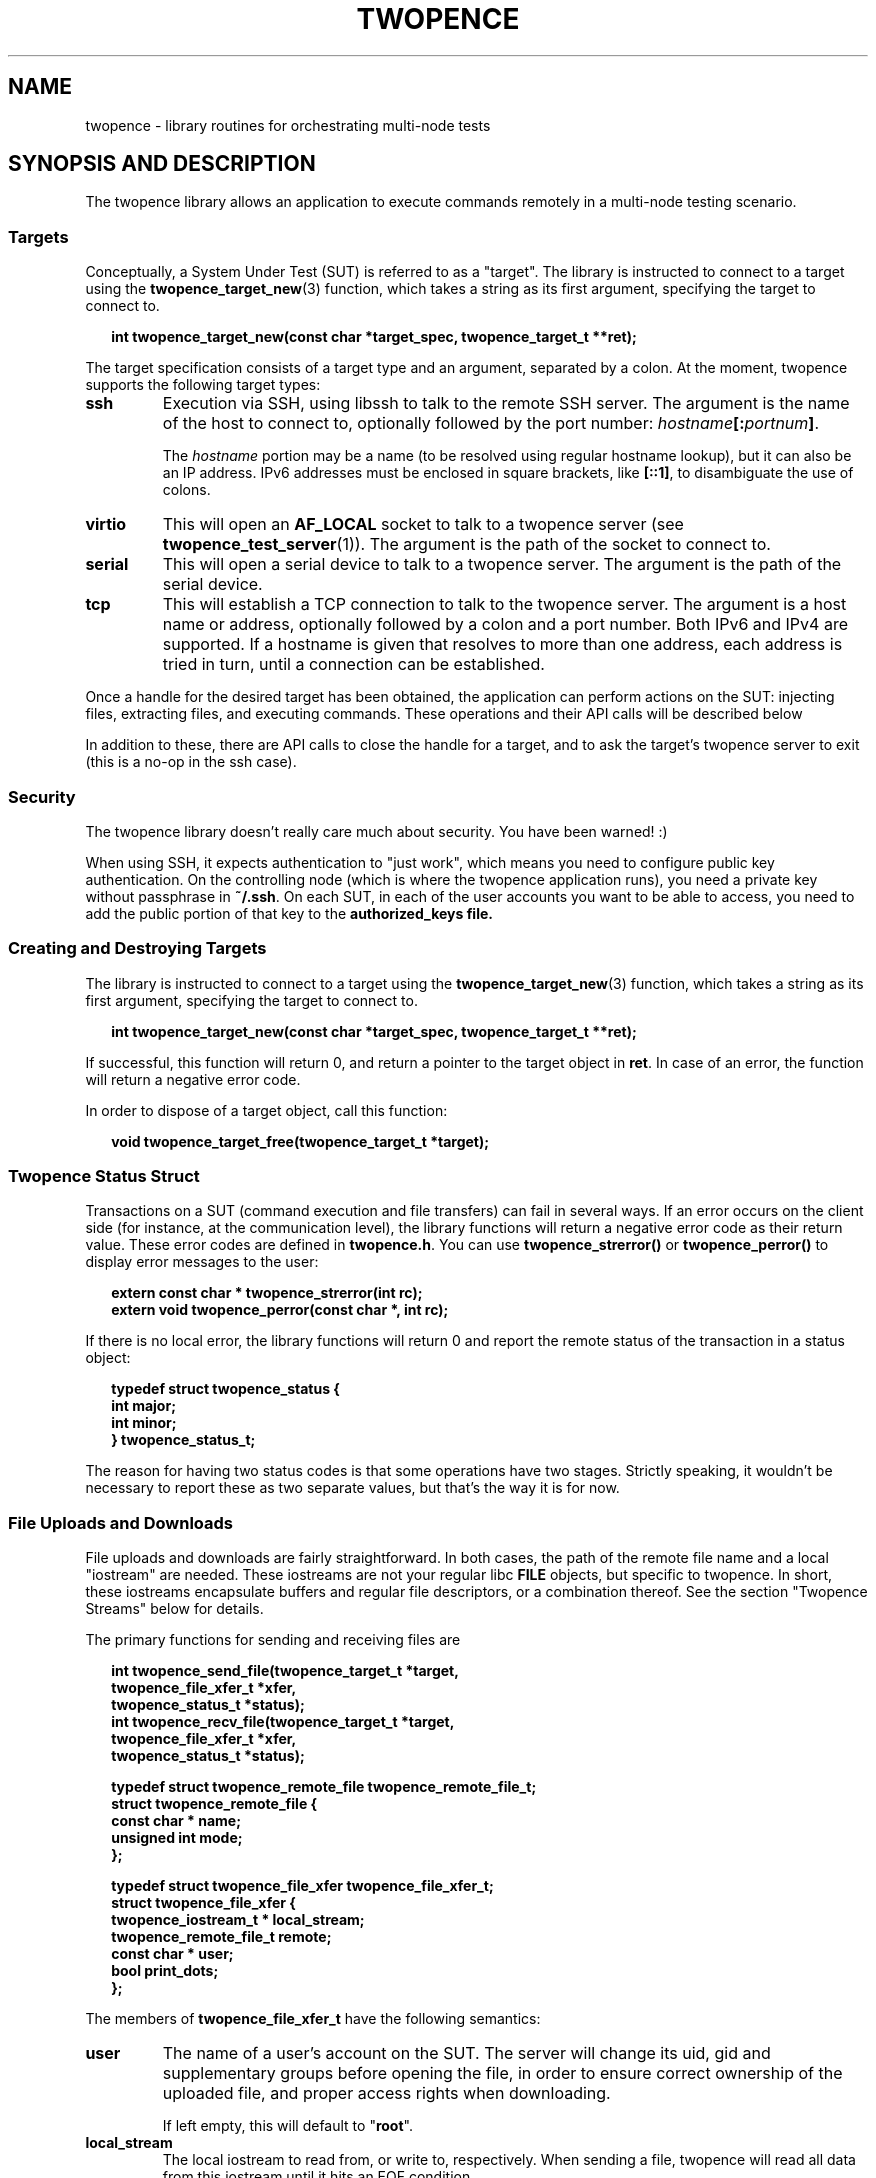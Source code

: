 .\" Process this file with
.\" groff -man -Tascii twopence.3
.\"
.\"
.TH TWOPENCE "3" "@DATE@" "Twopence @VERSION@" "twopence C library"

.SH NAME
twopence \- library routines for orchestrating multi-node tests

.SH SYNOPSIS AND DESCRIPTION
The twopence library allows an application to execute commands remotely
in a multi-node testing scenario.
.\" --------------------------------------------------------------
.\"
.\"
.SS Targets
Conceptually, a System Under Test (SUT) is referred to as a "target".
The library is instructed to connect to a target using the
.BR twopence_target_new (3)
function, which takes a string as its first argument, specifying the
target to connect to.
.PP
.in +2
.nf
.B "int  twopence_target_new(const char *target_spec, twopence_target_t **ret);
.fi
.ni
.PP
The target specification consists of a target type and an argument,
separated by a colon.
At the moment, twopence supports the following target types:
.PP
.TP
.B ssh
Execution via SSH, using libssh to talk to the remote SSH server.
The argument is the name of the host to connect to, optionally followed
by the port number:
.IB hostname [: portnum ] \fR.
.IP
The \fIhostname\fP portion may be a name (to be resolved using
regular hostname lookup), but it can also be an IP address. IPv6
addresses must be enclosed in square brackets, like \fB[::1]\fP,
to disambiguate the use of colons.
.TP
.B virtio
This will open an \fBAF_LOCAL\fP socket to talk to a twopence
server (see \fBtwopence_test_server\fP(1)). The argument is the
path of the socket to connect to.
.TP
.B serial
This will open a serial device to talk to a twopence server.
The argument is the path of the serial device.
.TP
.B tcp
This will establish a TCP connection to talk to the twopence
server. The argument is a host name or address, optionally followed
by a colon and a port number. Both IPv6 and IPv4 are supported.
If a hostname is given that resolves to more than one address,
each address is tried in turn, until a connection can be established.
.PP
Once a handle for the desired target has been obtained, the
application can perform actions on the SUT:
injecting files, extracting files, and executing commands. These
operations and their API calls will be described below
.PP
In addition to these, there are API calls to close the
handle for a target, and to ask the target's twopence server
to exit (this is a no-op in the ssh case).
.\" --------------------------------------------------------------
.\"
.\"
.SS Security
The twopence library doesn't really care much about security.
You have been warned! :)
.PP
When using SSH, it expects authentication to "just work", which
means you need to configure public key authentication. On the
controlling node (which is where the twopence application runs),
you need a private key without passphrase in \fB~/.ssh\fP. On
each SUT, in each of the user accounts you want to be able to
access, you need to add the public portion of that key to the
\fBauthorized_keys\fB file.
.\" --------------------------------------------------------------
.\"
.\"
.SS Creating and Destroying Targets
.\" --------------------------------------------------------------
The library is instructed to connect to a target using the
.BR twopence_target_new (3)
function, which takes a string as its first argument, specifying the
target to connect to.
.PP
.in +2
.nf
.B "int  twopence_target_new(const char *target_spec, twopence_target_t **ret);
.fi
.ni
.PP
If successful, this function will return 0, and return a pointer to the
target object in \fBret\fP. In case of an error, the function will return
a negative error code.
.PP
In order to dispose of a target object, call this function:
.PP
.in +2
.nf
.B "void twopence_target_free(twopence_target_t *target);
.fi
.ni
.PP

.\" --------------------------------------------------------------
.\"
.\"
.SS Twopence Status Struct
.\" --------------------------------------------------------------
.\"
.\"
Transactions on a SUT (command execution and file transfers) can fail in
several ways.  If an error occurs on the client side (for instance,
at the communication level), the library functions will return a negative
error code as their return value. These error codes are defined in
\fBtwopence.h\fP. You can use \fBtwopence_strerror()\fP or
\fBtwopence_perror()\fP to display error messages to the user:
.PP
.in +2
.nf
\fB
extern const char *       twopence_strerror(int rc);
extern void               twopence_perror(const char *, int rc);
\fP
.fi
.in
.PP
If there is no local error, the library functions will return 0 and report
the remote status of the transaction in a status object:
.PP
.in +2
.nf
\fB
typedef struct twopence_status {
        int               major;
        int               minor;
} twopence_status_t;
\fP
.fi
.in
.PP
The reason for having two status codes is that some operations have
two stages. Strictly speaking, it wouldn't be necessary to report these as
two separate values, but that's the way it is for now.
.PP
.\" --------------------------------------------------------------
.\"
.\"
.SS File Uploads and Downloads
.\" --------------------------------------------------------------
.\"
.\"
File uploads and downloads are fairly straightforward. In both
cases, the path of the remote file name and a local "iostream"
are needed. These iostreams are not your regular libc \fBFILE\fP
objects, but specific to twopence. In short, these iostreams
encapsulate buffers and regular file descriptors, or a combination
thereof. See the section \(dqTwopence Streams\(dq below for details.
.PP
The primary functions for sending and receiving files are
.PP
.in +2
.nf
\fB
int  twopence_send_file(twopence_target_t *target,
                          twopence_file_xfer_t *xfer,
                          twopence_status_t *status);
int  twopence_recv_file(twopence_target_t *target,
                          twopence_file_xfer_t *xfer,
                          twopence_status_t *status);

typedef struct twopence_remote_file twopence_remote_file_t;
struct twopence_remote_file {
  const char *            name;
  unsigned int            mode;
};

typedef struct twopence_file_xfer twopence_file_xfer_t;
struct twopence_file_xfer {
  twopence_iostream_t *   local_stream;
  twopence_remote_file_t  remote;
  const char *            user;
  bool                    print_dots;
};
\fP
.fi
.in
.PP
The members of \fBtwopence_file_xfer_t\fP have the following semantics:
.TP
.B user
The name of a user's account on the SUT. The server will change its
uid, gid and supplementary groups before opening the file, in order
to ensure correct ownership of the uploaded file, and proper access
rights when downloading.
.IP
If left empty, this will default to \(dq\fBroot\fP\(dq.
.TP
.B local_stream
The local iostream to read from, or write to, respectively. When
sending a file, twopence will read all data from this iostream
until it hits an EOF condition.
.IP
Not setting \fBlocal_stream\fP is an error.
.TP
.B remote
This specifies the remote file's name and permissions. If
\fBremote.name\fP is not absolute (i.e. it does not start with '/'),
it is interpreted relative to the home directory of \fBuser\fP.
.IP
When uploading a file, \fBremote.permissions\fP are used to set
the permissions of the file. If the file exists already, its
permissions are adjusted nevertheless.
\fBremote.permissions\fP default to \fB0644\fP unless the field is
set to a non-zero value by the caller.
.IP
Not setting \fBremote.name\fP is an error.
.TP
.B print_dots
If set to true, the library will print a single '.' character for
every block of data transferred. The size of these blocks is
arbitrary, so do not expect to be able to use these as an indication
for the amount of data transferred.
.PP
\fBCaveats:\fP 
Note that both the twopence server and SSH will refuse to open anything
but regular files. When using SSH, downloading files from \fB/proc\fP
or similar virtual file systems will result in empty files. This is due
to a problem in the SSH daemon.
.PP
.B "Return value:
Upon return, the \fIstatus\fP structure will contain standard Linux
errno values. If the operation completed successfully, both
the \fBmajor\fP or \fBminor\fP fields will be zero. In case of an error,
either of them will contain a non-zero error code, but never both.
.\" --------------------------------------------------------------
.\"
.\"
.SS Running commands
When running a command on the SUT, it is connected to three iostream
objects - for standard input, output and error, respectively.
The content of the stdin stream is transmitted to the SUT and piped
into the running command, whereas the command's standard output and
error is transferred back to the control node and written to the
stdout and stderr streams.  This happens whenever data is available,
so that it is possible to handle remote commands interactively.
.PP
Note, however, that the twopence command execution is not intended
to be a full-blown replacement for a remote shell. For instance,
most terminal applications using libraries like ncurses will not
work very well, if at all.
.PP
The primary function for executing a command is
.PP
.in +2
.nf
\fB
int              twopence_run_test(twopence_target_t *target,
                          twopence_command_t *cmd,
                          twopence_status_t *status);

typedef struct twopence_command twopence_command_t;
struct twopence_command {
  const char *            command;
  const char *            user;
  long                    timeout;
  bool                    request_tty;
  bool                    background;

  twopence_iostream_t     iostream[__TWOPENCE_IO_MAX];
  twopence_buf_t          buffer[__TWOPENCE_IO_MAX];
};

void             twopence_command_init(twopence_command_t *cmd,
                          const char *cmdline);
void             twopence_command_destroy(twopence_command_t *cmd);
\fP
.fi
.in
.PP
In order to run a command remotely, you need to set up a
\fBtwopence_command_t\fP struct. This is done by calling
\fBtwopence_command_init\fP and pass in the command line
to execute. Other fields of the command struct can be modified
subsequently, either by accessing them directly or by using
.PP
After the command has completed, the command object should
be disposed of by calling \fBtwopence_command_destroy\fP.
It is not safe to modify or destroy the command while
execution is still in progress.
.PP
The members of \fBtwopence_command_t\fP have the following semantics:
.TP
.B command
This specifies the command line to be executed. It is passed to
\fB/bin/sh\fP on the remote host for execution, so that shell wildcards
etc work.
.TP
.B user
The name of the user to run this command as. The command will be
executed with the privileges of this user, and the current working
directory set to the account's home directory.
.IP
If not set, this defaults to \fBroot\fP.
.TP
.B timeout
The timeout, in seconds, within which the command is expected to
complete. If the runtime exceeds this limit, the command is
terminated and a \fBCOMMAND_TIMEOUT\dP error is returned.
.IP
The default timeout is 60 seconds.
.TP
.B request_tty
If this is false, the remote command is run with standard input and output
connected to normal unnamed pipes. If this flag is set, a pseudo-tty pair
is allocated instead, and the command is runs with its stdio connected to
the slave tty. However, there are currently no provisions for transmitting
the \fBTERM\fP variable, the terminal size or SIGWINCH signals.
.IP
This option is currently only implemented for the ssh target type.
It defaults to false.
.TP
.B background
If set, requests that the command is run asynchronously, meaning that
\fBtwopence_run_test\fP returns immediately without waiting for the
command to complete. The return value is a positive integer
uniquely identifying the running transaction, similar to a Linux
process ID.  See below for a description on how to wait wait
for and retrieve the exit status of backgrounded commands.
.TP
.B iostream
This array containts the three twopence iostreams connected to the command,
 indexed by \fBTWOPENCE_STDIN\fP, \fBTWOPENCE_STDOUT\fP, and \fBTWOPENCE_STDERR\fP.
.TP
.B buffer
These buffer objects can be used to set up any of the three iostreams
to read from or write to a memory buffer.
.PP
.B "Return value:
Upon return, the \fIstatus\fP structure will contain the command's exit status
in \fBmajor\fP, and \fBminor\fP will be 0. If the command died with a signal,
\fBmajor\fP will be set to \fBEFAULT\fP and \fBminor\fP will contain the signal
number.
.\" --------------------------------------------------------------
.\"
.\"
.SS Setting up the Command's iostreams
After initializing a command object, its iostreams can be set up
using a number of utility functions.
.PP
Note that output streams can be connected to more than one
"substream". For instance, your application may want the output
of the test programs to be written to your application's standard
output, while at the same time capturing the data in a buffer.
Currently, an iostream will support up to 4 substreams.
.PP
.in +2
.nf
\fB
typedef enum {
  TWOPENCE_STDIN,
  TWOPENCE_STDOUT,
  TWOPENCE_STDERR
} twopence_iofd_t;

void             twopence_command_iostream_redirect(twopence_command_t *cmd,
                          twopence_iofd_t which, int fd, bool closeit);
twopence_buf_t * twopence_command_alloc_buffer(twopence_command_t *cmd,
                          twopence_iofd_t which, size_t size);
void             twopence_command_ostream_capture(twopence_command_t *cmd,
                          twopence_iofd_t which, twopence_buf_t *bp);
void             twopence_command_ostreams_reset(twopence_command_t *cmd);
void             twopence_command_ostream_reset(twopence_command_t *cmd,
                          twopence_iofd_t which);
\fP
.fi
.in
.PP
If you want to connect a stream to a regular file descriptor, you would
just use \fBtwopence_command_iostream_redirect\fP like this:
.PP
.nf
.B "  twopence_command_iostream_redirect(&cmd, TWOPENCE_STDOUT, 1, false);
.fi
.PP
This would cause the output of the remote command to be written to the
local standard output of your application. The \fBcloseit\fP flag tells
twopence whether to close the file descriptor when the stream is destroyed.
In this case, you probably want to hang onto file descriptor 1, and
thus you would pass \fBfalse\fP as \fBcloseit\fP parameter.
.PP
Similarly, you can redirect the remote command's standard output
to a buffer. This can happen instead of or in addition to redirecting
the output to a file. To do so, you would allocate a buffer using
\fBtwopence_command_alloc_buffer\fP, and connect the iostream to
this buffer using \fBtwopence_command_ostream_capture\fP.
.PP
Note that the buffer being \(dqallocated\(dq is a \fBbuffer\fP
member of the command struct, which is just being resized to the
requested size.
.PP
.nf
.in +2m
.B "twopence_command_t cmd;
.B "twopence_status_t status;
.B "twopence_buf_t *bp;
.B ""
.B "/* Initialize the command */
.B "twopence_command_init(cmd, "ps lax");
.B ""
.B "/* Resize the stdout buffer */
.B "bp = twopence_command_alloc_buffer(&cmd, TWOPENCE_STDOUT, 128 * 1024);
.B ""
.B "/* Capture stdout and stderr in this buffer */
.B "twopence_command_ostream_capture(&cmd, TWOPENCE_STDOUT, bp);
.B "twopence_command_ostream_capture(&cmd, TWOPENCE_STDERR, bp);
.B "rc = twopence_run_test(target, &cmd, &status);
.B ""
.B "/* Do something with the content of the buffer */
.B "...
.B "/* Done! */
.B "twopence_command_destroy(&cmd);
.in
.fi
.PP
Just like the stdout and stderr streams, you can redirect standard
input. However, stdin does not really support multiple substreams -
you cannot read from several substreams concurrently, and reading them
sequentially turns out to make things pretty complicated. Which is
why, right now, you can connect stdin to \fIeither\fP a buffer or
a file descriptor. The functions to be used are the same as in the
stdout/stderr case described above:
.PP
.nf
.in +2m
.B "twopence_command_t cmd;
.B "twopence_status_t status;
.B "twopence_buf_t *bp;
.B ""
.B "/* Initialize the command */
.B "twopence_command_init(cmd, \(dqfdisk /dev/sdc\(dq);
.B ""
.B "/* Put the fdisk's input into a buffer */
.B "bp = twopence_command_alloc_buffer(&cmd, TWOPENCE_STDIN, data_len);
.B "twopence_buf_append(bp, data, data_len);
.B ""
.B "/* Make stdin read from this buffer */
.B "twopence_command_ostream_capture(&cmd, TWOPENCE_STDIN, bp);
.B "rc = twopence_run_test(target, &cmd, &status);
.B ""
.B "/* Done! You've destroyed your partition table! :-) */
.B "twopence_command_destroy(&cmd);
.in
.fi
.PP
.\" --------------------------------------------------------------
.\"
.\"
.SS Running commands asynchronously
Twopence supports \fIbackgrounding\fP commands, i.e. running them
asynchrounously. This can be requested simply by setting the \fBbackground\fP
member of the command struct to \fBtrue\fP.
.PP
When backgrounding a command, \fBtwopence_run_test\fP will return
immediately, allowing you to schedule more commands. The return value
will be a \(qdtransaction id\(qd that identifies the command. This
is an integer value. Commands scheduled on the same target will have
different IDs, but commands scheduled on different targets may be
assigned the same ID.
.PP
Once you have created all commands you want to run, you have to wait
for them using the \fBtwopence_wait\fP function:
.PP
.in +2
.nf
.B "int  twopence_wait(twopence_target_t *, int xid, twopence_status_t *);
.fi
.in
.PP
The \fBxid\fP argument should be either 0, telling twopence to wait for
just any command to complete, or should be a transaction ID returned
by a previous call to \fBtwopence_run_test\fP on this target.
.PP
If there are no pending commands, \fBtwopence_wait\fP will return 0.
If an error occured while executing a transaction, or while waiting
for it, a negative erorr code will be returned. If a command
completed without local error, its exit status will be copied to the
\fBtwopence_status_t\fP argument, and its transaction ID will be returned.
.PP
Note, by the time \fBtwopence_run_test\fP returns, it is not guaranteed
that the backgrounded command has actually been started on the SUT. Remote
commands will only be started, and will only be able to perform I/O,
while the client application is executing the internal twopence event
loop. This is currently only guaranteed to happen when twopence is
actively waiting for a command to complete, i.e. either while in
\fBtwopence_run_test\fP (executing another command synchronously),
or while in \fBtwopence_wait\fP.
.PP
.\" --------------------------------------------------------------
.\"
.\"
.SS Passing Environment Variables to Commands
It is possible to pass environment variables to a command, taken from two
possible sources: you can assign environment variables to a target as well
as a command. When executing a command on a given target, these two
environments are merged, with the command environment taking precedence over
the target's environment.
.PP
You can manipulate the environment using these functions:
.PP
.in +2
.nf
\fB
void  twopence_target_setenv(twopence_target_t *target,
                          const char *name, const char *value);
void  twopence_target_passenv(twopence_target_t *target,
                          const char *name);
void  twopence_command_setenv(twopence_command_t *cmd,
                          const char *name, const char *value);
void  twopence_command_passenv(twopence_command_t *cmd,
                          const char *name);
\fP
.fi
.in
.PP
The \fBpassenv()\fP functions instruct twopence to pass the variable
from the local process environment. In other words, the following two
commands do the same thing:
.PP
.in +2
.nf
\fB
twopence_target_passenv(target, "TERM");
twopence_target_setenv(target, "TERM", getenv("TERM"));
\fP
.fi
.in
.PP
There are currently not functions for querying a target's or a command's
environment.
.\" --------------------------------------------------------------
.\"
.\"
.SS Interrupting a Command
Twopence provides a mechanism to interrupt a command that is
being run synchronously (i.e. \fBbackground\fP is set to \fBfalse\fP),
using this function:
.PP
.in +2
.nf
.B "int  twopence_interrupt_command(twopence_target_t *target);
.fi
.in
.PP
This will not work equally well on all targets. In particular, while the
SSH protocol does provide for commands to deliver signals to a command
remotely, this is currently not implemented in openssh's sshd. A workaround
exists in the twopence library, but it is far from perfect.

.\" --------------------------------------------------------------
.\"
.\"
.SH SEE ALSO
.BR twopence_command(1) ,
.BR twopence_inject(1) ,
.BR twopence_extract(1) ,
.BR twopence_test_server(1) .
.SH AUTHORS
Twopence was conceived and written by Eric Bischoff, with contributions
from a few others.
This manpage was written by Olaf Kirch.
